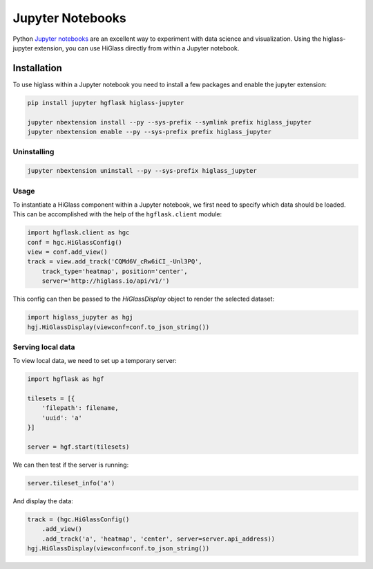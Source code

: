 Jupyter Notebooks
#################

Python `Jupyter notebooks <http://jupyter.org/>`_ are an excellent way to
experiment with data science and visualization. Using the higlass-jupyter
extension, you can use HiGlass directly from within a Jupyter notebook.

Installation
-------------

To use higlass within a Jupyter notebook you need to install a few packages
and enable the jupyter extension:


.. code-block:: bash

    pip install jupyter hgflask higlass-jupyter 

    jupyter nbextension install --py --sys-prefix --symlink prefix higlass_jupyter
    jupyter nbextension enable --py --sys-prefix prefix higlass_jupyter


Uninstalling
^^^^^^^^^^^^

.. code-block:: bash

    jupyter nbextension uninstall --py --sys-prefix higlass_jupyter

Usage
^^^^^

To instantiate a HiGlass component within a Jupyter notebook, we first need
to specify which data should be loaded. This can be accomplished with the 
help of the ``hgflask.client`` module:

.. code-block:: python

    import hgflask.client as hgc
    conf = hgc.HiGlassConfig()
    view = conf.add_view()
    track = view.add_track('CQMd6V_cRw6iCI_-Unl3PQ', 
        track_type='heatmap', position='center',
        server='http://higlass.io/api/v1/')

This config can then be passed to the `HiGlassDisplay` object to render the
selected dataset:

.. code-block:: python

    import higlass_jupyter as hgj
    hgj.HiGlassDisplay(viewconf=conf.to_json_string())

Serving local data
^^^^^^^^^^^^^^^^^^

To view local data, we need to set up a temporary server:

.. code-block:: python

    import hgflask as hgf

    tilesets = [{
        'filepath': filename,
        'uuid': 'a'
    }]

    server = hgf.start(tilesets)

We can then test if the server is running:

.. code-block:: python

    server.tileset_info('a')

And display the data:

.. code-block:: python

    track = (hgc.HiGlassConfig()
        .add_view() 
        .add_track('a', 'heatmap', 'center', server=server.api_address))
    hgj.HiGlassDisplay(viewconf=conf.to_json_string())



